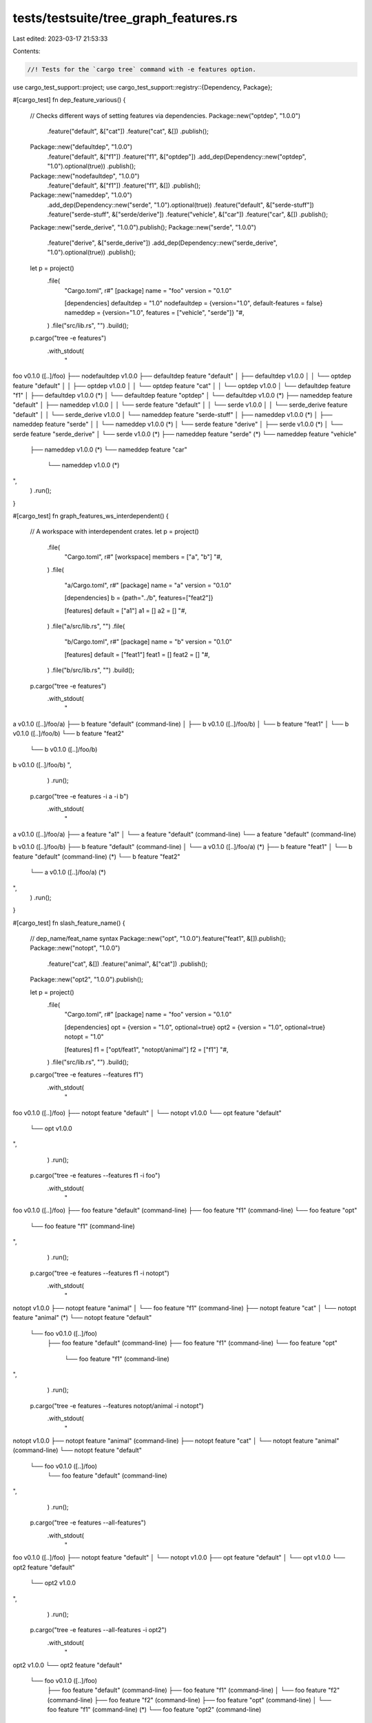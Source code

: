 tests/testsuite/tree_graph_features.rs
======================================

Last edited: 2023-03-17 21:53:33

Contents:

.. code-block:: rs

    //! Tests for the `cargo tree` command with -e features option.

use cargo_test_support::project;
use cargo_test_support::registry::{Dependency, Package};

#[cargo_test]
fn dep_feature_various() {
    // Checks different ways of setting features via dependencies.
    Package::new("optdep", "1.0.0")
        .feature("default", &["cat"])
        .feature("cat", &[])
        .publish();
    Package::new("defaultdep", "1.0.0")
        .feature("default", &["f1"])
        .feature("f1", &["optdep"])
        .add_dep(Dependency::new("optdep", "1.0").optional(true))
        .publish();
    Package::new("nodefaultdep", "1.0.0")
        .feature("default", &["f1"])
        .feature("f1", &[])
        .publish();
    Package::new("nameddep", "1.0.0")
        .add_dep(Dependency::new("serde", "1.0").optional(true))
        .feature("default", &["serde-stuff"])
        .feature("serde-stuff", &["serde/derive"])
        .feature("vehicle", &["car"])
        .feature("car", &[])
        .publish();
    Package::new("serde_derive", "1.0.0").publish();
    Package::new("serde", "1.0.0")
        .feature("derive", &["serde_derive"])
        .add_dep(Dependency::new("serde_derive", "1.0").optional(true))
        .publish();

    let p = project()
        .file(
            "Cargo.toml",
            r#"
            [package]
            name = "foo"
            version = "0.1.0"

            [dependencies]
            defaultdep = "1.0"
            nodefaultdep = {version="1.0", default-features = false}
            nameddep = {version="1.0", features = ["vehicle", "serde"]}
            "#,
        )
        .file("src/lib.rs", "")
        .build();

    p.cargo("tree -e features")
        .with_stdout(
            "\
foo v0.1.0 ([..]/foo)
├── nodefaultdep v1.0.0
├── defaultdep feature \"default\"
│   ├── defaultdep v1.0.0
│   │   └── optdep feature \"default\"
│   │       ├── optdep v1.0.0
│   │       └── optdep feature \"cat\"
│   │           └── optdep v1.0.0
│   └── defaultdep feature \"f1\"
│       ├── defaultdep v1.0.0 (*)
│       └── defaultdep feature \"optdep\"
│           └── defaultdep v1.0.0 (*)
├── nameddep feature \"default\"
│   ├── nameddep v1.0.0
│   │   └── serde feature \"default\"
│   │       └── serde v1.0.0
│   │           └── serde_derive feature \"default\"
│   │               └── serde_derive v1.0.0
│   └── nameddep feature \"serde-stuff\"
│       ├── nameddep v1.0.0 (*)
│       ├── nameddep feature \"serde\"
│       │   └── nameddep v1.0.0 (*)
│       └── serde feature \"derive\"
│           ├── serde v1.0.0 (*)
│           └── serde feature \"serde_derive\"
│               └── serde v1.0.0 (*)
├── nameddep feature \"serde\" (*)
└── nameddep feature \"vehicle\"
    ├── nameddep v1.0.0 (*)
    └── nameddep feature \"car\"
        └── nameddep v1.0.0 (*)
",
        )
        .run();
}

#[cargo_test]
fn graph_features_ws_interdependent() {
    // A workspace with interdependent crates.
    let p = project()
        .file(
            "Cargo.toml",
            r#"
            [workspace]
            members = ["a", "b"]
            "#,
        )
        .file(
            "a/Cargo.toml",
            r#"
            [package]
            name = "a"
            version = "0.1.0"

            [dependencies]
            b = {path="../b", features=["feat2"]}

            [features]
            default = ["a1"]
            a1 = []
            a2 = []
            "#,
        )
        .file("a/src/lib.rs", "")
        .file(
            "b/Cargo.toml",
            r#"
            [package]
            name = "b"
            version = "0.1.0"

            [features]
            default = ["feat1"]
            feat1 = []
            feat2 = []
            "#,
        )
        .file("b/src/lib.rs", "")
        .build();

    p.cargo("tree -e features")
        .with_stdout(
            "\
a v0.1.0 ([..]/foo/a)
├── b feature \"default\" (command-line)
│   ├── b v0.1.0 ([..]/foo/b)
│   └── b feature \"feat1\"
│       └── b v0.1.0 ([..]/foo/b)
└── b feature \"feat2\"
    └── b v0.1.0 ([..]/foo/b)

b v0.1.0 ([..]/foo/b)
",
        )
        .run();

    p.cargo("tree -e features -i a -i b")
        .with_stdout(
            "\
a v0.1.0 ([..]/foo/a)
├── a feature \"a1\"
│   └── a feature \"default\" (command-line)
└── a feature \"default\" (command-line)

b v0.1.0 ([..]/foo/b)
├── b feature \"default\" (command-line)
│   └── a v0.1.0 ([..]/foo/a) (*)
├── b feature \"feat1\"
│   └── b feature \"default\" (command-line) (*)
└── b feature \"feat2\"
    └── a v0.1.0 ([..]/foo/a) (*)
",
        )
        .run();
}

#[cargo_test]
fn slash_feature_name() {
    // dep_name/feat_name syntax
    Package::new("opt", "1.0.0").feature("feat1", &[]).publish();
    Package::new("notopt", "1.0.0")
        .feature("cat", &[])
        .feature("animal", &["cat"])
        .publish();
    Package::new("opt2", "1.0.0").publish();

    let p = project()
        .file(
            "Cargo.toml",
            r#"
            [package]
            name = "foo"
            version = "0.1.0"

            [dependencies]
            opt = {version = "1.0", optional=true}
            opt2 = {version = "1.0", optional=true}
            notopt = "1.0"

            [features]
            f1 = ["opt/feat1", "notopt/animal"]
            f2 = ["f1"]
            "#,
        )
        .file("src/lib.rs", "")
        .build();

    p.cargo("tree -e features --features f1")
        .with_stdout(
            "\
foo v0.1.0 ([..]/foo)
├── notopt feature \"default\"
│   └── notopt v1.0.0
└── opt feature \"default\"
    └── opt v1.0.0
",
        )
        .run();

    p.cargo("tree -e features --features f1 -i foo")
        .with_stdout(
            "\
foo v0.1.0 ([..]/foo)
├── foo feature \"default\" (command-line)
├── foo feature \"f1\" (command-line)
└── foo feature \"opt\"
    └── foo feature \"f1\" (command-line)
",
        )
        .run();

    p.cargo("tree -e features --features f1 -i notopt")
        .with_stdout(
            "\
notopt v1.0.0
├── notopt feature \"animal\"
│   └── foo feature \"f1\" (command-line)
├── notopt feature \"cat\"
│   └── notopt feature \"animal\" (*)
└── notopt feature \"default\"
    └── foo v0.1.0 ([..]/foo)
        ├── foo feature \"default\" (command-line)
        ├── foo feature \"f1\" (command-line)
        └── foo feature \"opt\"
            └── foo feature \"f1\" (command-line)
",
        )
        .run();

    p.cargo("tree -e features --features notopt/animal -i notopt")
        .with_stdout(
            "\
notopt v1.0.0
├── notopt feature \"animal\" (command-line)
├── notopt feature \"cat\"
│   └── notopt feature \"animal\" (command-line)
└── notopt feature \"default\"
    └── foo v0.1.0 ([..]/foo)
        └── foo feature \"default\" (command-line)
",
        )
        .run();

    p.cargo("tree -e features --all-features")
        .with_stdout(
            "\
foo v0.1.0 ([..]/foo)
├── notopt feature \"default\"
│   └── notopt v1.0.0
├── opt feature \"default\"
│   └── opt v1.0.0
└── opt2 feature \"default\"
    └── opt2 v1.0.0
",
        )
        .run();

    p.cargo("tree -e features --all-features -i opt2")
        .with_stdout(
            "\
opt2 v1.0.0
└── opt2 feature \"default\"
    └── foo v0.1.0 ([..]/foo)
        ├── foo feature \"default\" (command-line)
        ├── foo feature \"f1\" (command-line)
        │   └── foo feature \"f2\" (command-line)
        ├── foo feature \"f2\" (command-line)
        ├── foo feature \"opt\" (command-line)
        │   └── foo feature \"f1\" (command-line) (*)
        └── foo feature \"opt2\" (command-line)
",
        )
        .run();
}

#[cargo_test]
fn features_enables_inactive_target() {
    // Features that enable things on targets that are not enabled.
    Package::new("optdep", "1.0.0")
        .feature("feat1", &[])
        .publish();
    Package::new("dep1", "1.0.0")
        .feature("somefeat", &[])
        .publish();
    Package::new("dep2", "1.0.0")
        .add_dep(
            Dependency::new("optdep", "1.0.0")
                .optional(true)
                .target("cfg(whatever)"),
        )
        .publish();
    let p = project()
        .file(
            "Cargo.toml",
            r#"
            [package]
            name = "foo"
            version = "0.1.0"

            [target.'cfg(whatever)'.dependencies]
            optdep = {version="1.0", optional=true}
            dep1 = "1.0"

            [dependencies]
            dep2 = "1.0"

            [features]
            f1 = ["optdep"]
            f2 = ["optdep/feat1"]
            f3 = ["dep1/somefeat"]
            f4 = ["dep2/optdep"]
            "#,
        )
        .file("src/lib.rs", "")
        .build();
    p.cargo("tree -e features")
        .with_stdout(
            "\
foo v0.1.0 ([..]/foo)
└── dep2 feature \"default\"
    └── dep2 v1.0.0
",
        )
        .run();
    p.cargo("tree -e features --all-features")
        .with_stdout(
            "\
foo v0.1.0 ([..]/foo)
└── dep2 feature \"default\"
    └── dep2 v1.0.0
",
        )
        .run();
    p.cargo("tree -e features --all-features --target=all")
        .with_stdout(
            "\
foo v0.1.0 ([..]/foo)
├── dep1 feature \"default\"
│   └── dep1 v1.0.0
├── dep2 feature \"default\"
│   └── dep2 v1.0.0
│       └── optdep feature \"default\"
│           └── optdep v1.0.0
└── optdep feature \"default\" (*)
",
        )
        .run();
}


